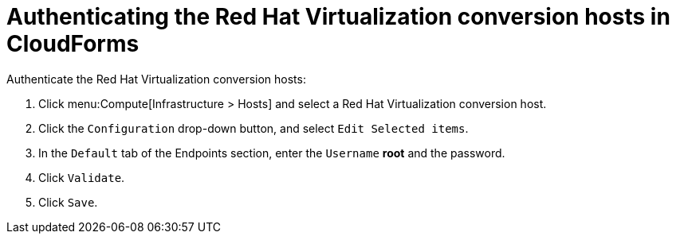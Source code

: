 // Used in module: assembly_Conversion_hosts.adoc
[id="Authenticating_rhv_conversion_hosts_in_cloudforms"]
= Authenticating the Red Hat Virtualization conversion hosts in CloudForms

[id="Enabling_rhv_conversion_hosts_in_cloudforms"]
Authenticate the Red Hat Virtualization conversion hosts:

. Click menu:Compute[Infrastructure > Hosts] and select a Red Hat Virtualization conversion host.
. Click the `Configuration` drop-down button, and select `Edit Selected items`.
. In the `Default` tab of the Endpoints section, enter the `Username` *root* and the password.
. Click `Validate`.
. Click `Save`.
